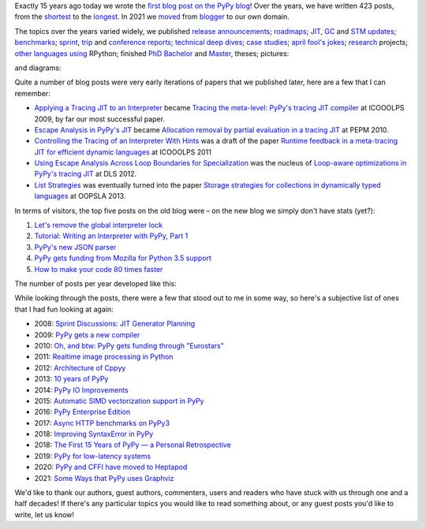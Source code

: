 .. title: The PyPy Blog Turns 15 Years
.. slug: blog-15-years
.. date: 2022-10-30 12:00:00 UTC
.. tags: meta
.. category:
.. link:
.. description:
.. type: rest
.. author: Carl Friedrich Bolz-Tereick

Exactly 15 years ago today we wrote the `first blog post on the PyPy blog`_!
Over the years, we have written 423 posts, from the `shortest`_ to the
`longest`_. In 2021 we moved_ from blogger_ to our own domain.

.. _`first blog post on the PyPy blog`: /posts/2007/10/first-post-8150793557471983289.html
.. _`shortest`: /posts/2007/12/faster-than-c-8057790636822502084.html
.. _`longest`: /posts/2022/07/toy-optimizer.html
.. _moved: /posts/2021/03/pypys-blog-has-moved.html
.. _blogger: https://morepypy.blogspot.com

The topics over the years varied widely, we published release_ announcements_;
roadmaps_; JIT_, GC_ and STM_ updates_; benchmarks_; sprint_, trip_ and
conference_ reports_; technical_ deep_ dives_; `case studies`_; april_ `fool's
jokes`_; research_ projects; other_ languages_ using_ RPython; finished PhD_
Bachelor_ and Master_, theses; pictures:

.. image:: /images/2022-pypy-pictures-collage-small.jpg
   :alt: a collage of photos taken at PyPy sprints
   :target: /images/2022-pypy-pictures-collage.jpg

and diagrams:

.. image:: /images/2022-pypy-diagrams-collage-small.png
   :alt: a collage of diagrams from previous blog posts
   :target: /images/2022-pypy-diagrams-collage.png


.. _release: /posts/2013/05/pypy-20-einstein-sandwich-635158782365435530.html
.. _announcements: /posts/2017/06/pypy-v58-released-739876359584854017.html
.. _roadmaps: /posts/2009/04/roadmap-for-jit-377358891902851723.html
.. _JIT: /posts/2010/06/blackhole-interpreter-2752965445510091289.html
.. _GC: /posts/2013/10/incremental-garbage-collector-in-pypy-8956893523842234676.html
.. _STM: /posts/2013/10/update-on-stm-7145890443443707910.html
.. _updates: /posts/2019/07/pypy-jit-for-aarch64-7161523403247118006.html
.. _benchmarks: /posts/2018/06/repeating-matrix-multiplication-8641748742577945875.html
.. _sprint: /posts/2008/10/dsseldorf-sprint-report-days-1-3-5256639868851086032.html
.. _trip: /posts/2007/11/pypy-road-show-1-new-york-and-ibm-7837076523877011699.html
.. _conference: /posts/2009/07/ecoop-2009-8415055006373020774.html
.. _reports: /posts/2012/04/pycon-2012-wrap-up-559575896040055505.html
.. _technical: /posts/2016/07/reverse-debugging-for-python-8854823774141612670.html
.. _deep: /posts/2010/11/efficiently-implementing-python-objects-3838329944323946932.html
.. _dives: /posts/2015/10/pypy-memory-and-warmup-improvements-2-4598780879518640015.html
.. _`case studies`: /posts/2022/02/nlp-icelandic-case-study.html
.. _april: /posts/2008/04/trying-to-get-pypy-to-run-on-python-30-5082015544752137606.html
.. _`fool's jokes`: /posts/2008/04/other-aprils-fools-ideas-955926452383759016.html
.. _research: /posts/2015/03/pydgin-using-rpython-to-generate-fast-1514065178985838697.html
.. _PhD: /posts/2010/10/phd-thesis-about-pypys-cli-jit-backend-969267841095296323.html
.. _Bachelor: /posts/2019/04/an-rpython-jit-for-lpegs-4779548053359386284.html
.. _Master: /posts/2008/10/prolog-jit-masters-thesis-finished-5462132148241449867.html
.. _other: /posts/2013/02/announcing-topaz-rpython-powered-ruby-6662407703061538341.html
.. _languages: /posts/2012/07/hello-everyone-6869934374873967346.html
.. _using: /posts/2014/08/a-field-test-of-software-transactional-5659022209916605798.html
.. _RPython: /posts/2015/02/experiments-in-pyrlang-with-rpython-8103387814587972227.html

Quite a number of blog posts were very early iterations of papers that we
published later, here are a few that I can remember:

- `Applying a Tracing JIT to an Interpreter`_ became `Tracing the meta-level:
  PyPy's tracing JIT compiler`_ at ICOOOLPS 2009, by far our most successful
  paper.

- `Escape Analysis in PyPy's JIT`_ became `Allocation removal by partial
  evaluation in a tracing JIT`_ at PEPM 2010.

- `Controlling the Tracing of an Interpreter With Hints`_ was a draft of the
  paper `Runtime feedback in a meta-tracing JIT for efficient dynamic
  languages`_ at ICOOOLPS 2011

- `Using Escape Analysis Across Loop Boundaries for Specialization`_ was the
  nucleus of `Loop-aware optimizations in PyPy's tracing JIT`_ at DLS 2012.

- `List Strategies`_ was eventually turned into the paper `Storage strategies
  for collections in dynamically typed languages`_ at OOPSLA 2013.


.. _`Applying a Tracing JIT to an Interpreter`: /posts/2009/03/applying-tracing-jit-to-interpreter-3287844903778799266.html
.. _`Tracing the meta-level: PyPy's tracing JIT compiler`: https://dl.acm.org/doi/10.1145/1565824.1565827

.. _`Escape Analysis in PyPy's JIT`: /posts/2010/09/escape-analysis-in-pypys-jit-1780048403046080197.html
.. _`Allocation removal by partial evaluation in a tracing JIT`: https://dl.acm.org/doi/10.1145/1929501.1929508

.. _`Controlling the Tracing of an Interpreter With Hints`: /posts/2011/03/controlling-tracing-of-interpreter-with_21-6524148550848694588.html
.. _`Runtime feedback in a meta-tracing JIT for efficient dynamic languages`: https://dl.acm.org/doi/10.1145/2069172.2069181

.. _`Using Escape Analysis Across Loop Boundaries for Specialization`: /posts/2010/09/using-escape-analysis-across-loop-2887031293132023676.html
.. _`Loop-aware optimizations in PyPy's tracing JIT`: https://dl.acm.org/doi/10.1145/2384577.2384586

.. _`List Strategies`: /posts/2011/10/more-compact-lists-with-list-strategies-8229304944653956829.html
.. _`Storage strategies for collections in dynamically typed languages`: https://dl.acm.org/doi/10.1145/2509136.2509531



In terms of visitors, the top five posts on the old blog were – on the new blog
we simply don't have stats (yet?):

1. `Let's remove the global interpreter lock`_
2. `Tutorial: Writing an Interpreter with PyPy, Part 1`_
3. `PyPy's new JSON parser`_
4. `PyPy gets funding from Mozilla for Python 3.5 support`_
5. `How to make your code 80 times faster`_

.. _`Let's remove the global interpreter lock`: /posts/2017/08/lets-remove-global-interpreter-lock-748023554216649595.html
.. _`Tutorial: Writing an Interpreter with PyPy, Part 1`: /posts/2011/04/tutorial-writing-interpreter-with-pypy-3785910476193156295.html
.. _`PyPy's new JSON parser`: /posts/2019/10/pypys-new-json-parser-492911724084305501.html
.. _`PyPy gets funding from Mozilla for Python 3.5 support`: /posts/2016/08/pypy-gets-funding-from-mozilla-for-5569307998787871200.html
.. _`How to make your code 80 times faster`: /posts/2017/10/how-to-make-your-code-80-times-faster-1424098117108093942.html 


The number of posts per year developed like this:

.. image:: /images/2022-pypy-posts-per-year.svg

While looking through the posts, there were a few that stood out to me in some
way, so here's a subjective list of ones that I had fun looking at again:

- 2008: `Sprint Discussions: JIT Generator Planning`__
- 2009: `PyPy gets a new compiler`__
- 2010: `Oh, and btw: PyPy gets funding through "Eurostars"`__ 
- 2011: `Realtime image processing in Python`__
- 2012: `Architecture of Cppyy`__
- 2013: `10 years of PyPy`__
- 2014: `PyPy IO Improvements`__
- 2015: `Automatic SIMD vectorization support in PyPy`__
- 2016: `PyPy Enterprise Edition`__
- 2017: `Async HTTP benchmarks on PyPy3`__ 
- 2018: `Improving SyntaxError in PyPy`__
- 2018: `The First 15 Years of PyPy — a Personal Retrospective`__
- 2019: `PyPy for low-latency systems`__
- 2020: `PyPy and CFFI have moved to Heptapod`__
- 2021: `Some Ways that PyPy uses Graphviz`__

.. __: /posts/2008/10/sprint-discussions-jit-generator-3301578822967655604.html
.. __: /posts/2009/08/pypy-gets-new-compiler_25-6401910947439531107.html
.. __: /posts/2010/12/oh-and-btw-pypy-gets-funding-through-3568486750776147382.html
.. __: /posts/2011/07/realtime-image-processing-in-python-6985924592886873374.html
.. __: /posts/2012/06/architecture-of-cppyy-9077100041707701102.html
.. __: /posts/2013/02/10-years-of-pypy-634401291726575821.html
.. __: /posts/2014/11/pypy-io-improvements-1042070332447047674.html
.. __: /posts/2015/10/automatic-simd-vectorization-support-in-639063580401330508.html
.. __: /posts/2016/04/pypy-enterprise-edition-3688275697656890948.html
.. __: /posts/2017/03/async-http-benchmarks-on-pypy3-1092124994927894138.html
.. __: /posts/2018/04/improving-syntaxerror-in-pypy-5733639208090522433.html
.. __: /posts/2018/09/the-first-15-years-of-pypy-3412615975376972020.html#incentives-of-oss-compared-to-academia
.. __: /posts/2019/01/pypy-for-low-latency-systems-613165393301401965.html
.. __: /posts/2020/02/pypy-and-cffi-have-moved-to-heptapod-5791595152472747032.html
.. __: /posts/2021/04/ways-pypy-graphviz.html

We'd like to thank our authors, guest authors, commenters, users and readers who
have stuck with us through one and a half decades! If there's any particular
topics you would like to read something about, or any guest posts you'd like to
write, let us know!
